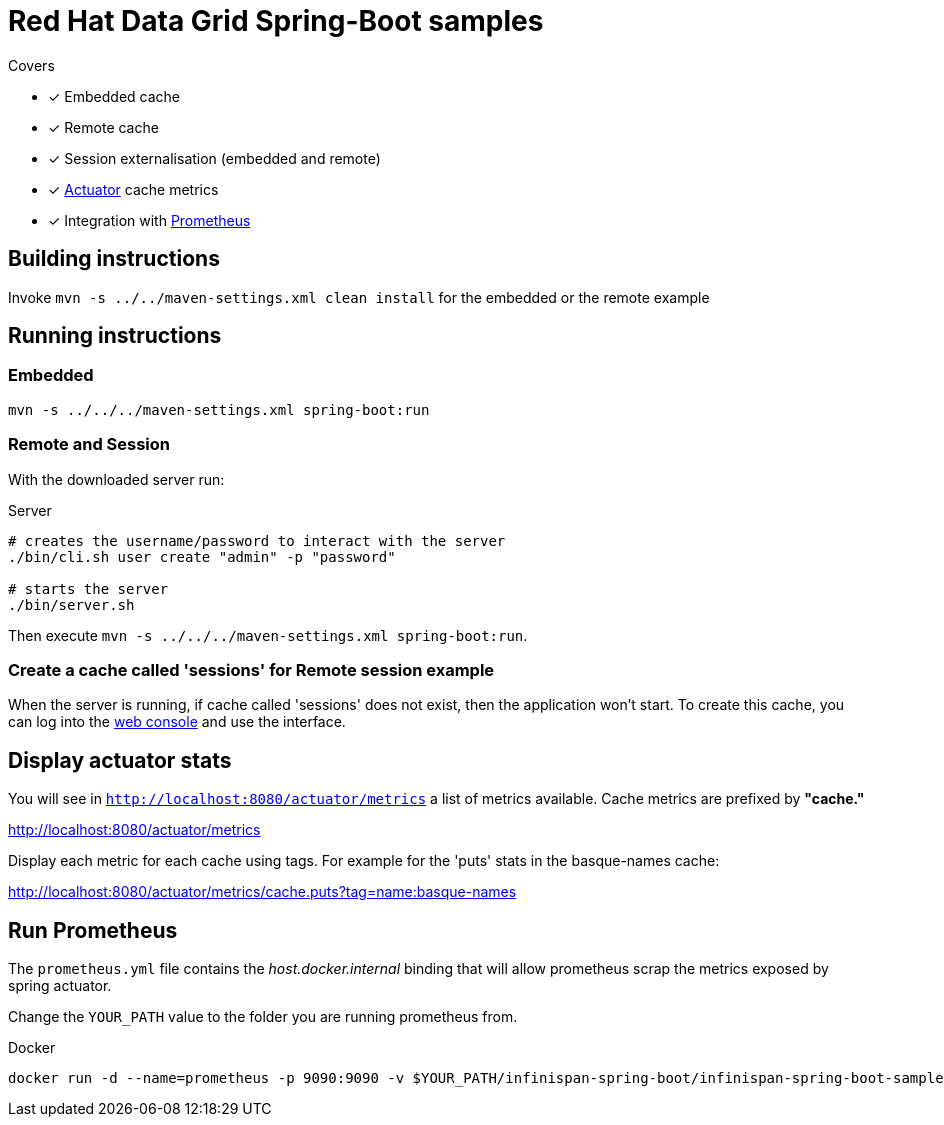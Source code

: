 = Red Hat Data Grid Spring-Boot samples

.Covers
* [x] Embedded cache
* [x] Remote cache
* [x] Session externalisation (embedded and remote)
* [x] https://docs.spring.io/spring-boot/docs/current/actuator-api/html/[Actuator] cache metrics
* [x] Integration with https://prometheus.io/[Prometheus]

== Building instructions

Invoke `mvn -s ../../maven-settings.xml clean install` for the embedded or the remote example

== Running instructions

=== Embedded

`mvn -s ../../../maven-settings.xml spring-boot:run`

=== Remote and Session
With the downloaded server run:

[source,bash]
.Server
----
# creates the username/password to interact with the server
./bin/cli.sh user create "admin" -p "password"

# starts the server
./bin/server.sh
----

Then execute `mvn -s ../../../maven-settings.xml spring-boot:run`.

=== Create a cache called 'sessions' for Remote session example

When the server is running, if cache called 'sessions' does not exist, then the application
won't start.
To create this cache, you can log into the http://localhost:11222[web console] and use the
interface.

== Display actuator stats

You will see in ```http://localhost:8080/actuator/metrics``` a list of metrics available.
Cache metrics are prefixed by *"cache."*

http://localhost:8080/actuator/metrics

Display each metric for each cache using tags. For example for the 'puts' stats in the basque-names cache:

http://localhost:8080/actuator/metrics/cache.puts?tag=name:basque-names


== Run Prometheus

The `prometheus.yml` file contains the _host.docker.internal_ binding that will allow prometheus scrap the metrics
exposed by spring actuator.

Change the `YOUR_PATH` value to the folder you are running prometheus from.

[source,bash]
.Docker
----
docker run -d --name=prometheus -p 9090:9090 -v $YOUR_PATH/infinispan-spring-boot/infinispan-spring-boot-samples/prometheus.yml:/etc/prometheus/prometheus.yml prom/prometheus --config.file=/etc/prometheus/prometheus.yml
----
